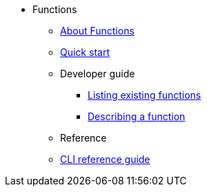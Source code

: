 // * xref:proc_knative-eventing.adoc[Knative Eventing on Red Hat OpenShift Container Platform]
* Functions
** xref:functions/about-functions.adoc[About Functions]
** xref:functions/quickstart-functions.adoc[Quick start]
** Developer guide
*** xref:functions/functions-list.adoc[Listing existing functions]
*** xref:functions/describe-function.adoc[Describing a function]
** Reference
** xref:functions/functions-reference.adoc[CLI reference guide]
